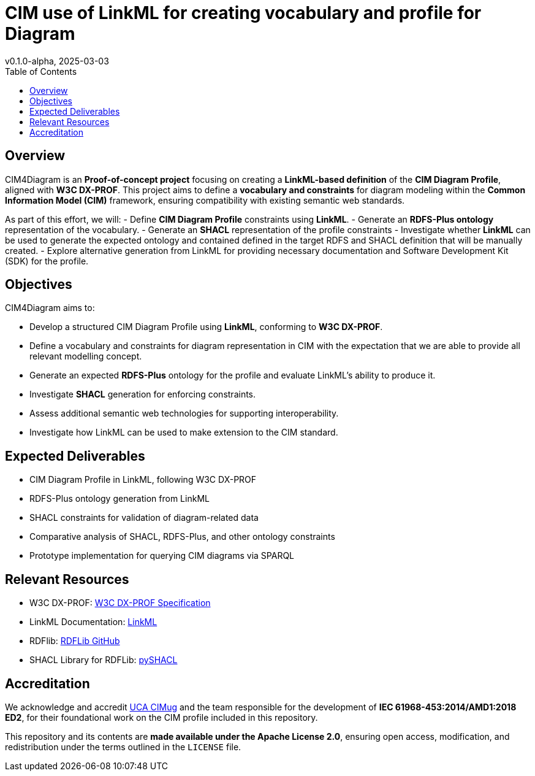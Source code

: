 = CIM use of LinkML for creating vocabulary and profile for Diagram
v0.1.0-alpha, 2025-03-03
:toc:  
:toclevels: 2  

== Overview

CIM4Diagram is an **Proof-of-concept project** focusing on creating a **LinkML-based definition** of the **CIM Diagram Profile**, aligned with *W3C DX-PROF*. This project aims to define a **vocabulary and constraints** for diagram modeling within the **Common Information Model (CIM)** framework, ensuring compatibility with existing semantic web standards.  

As part of this effort, we will:
- Define **CIM Diagram Profile** constraints using **LinkML**.
- Generate an **RDFS-Plus ontology** representation of the vocabulary.
- Generate an **SHACL** representation of the profile constraints 
- Investigate whether **LinkML** can be used to generate the expected ontology and contained defined in the target RDFS and SHACL definition that will be manually created. 
- Explore alternative generation from LinkML for providing necessary documentation and Software Development Kit (SDK) for the profile.  

== Objectives  

CIM4Diagram aims to:

- Develop a structured CIM Diagram Profile using **LinkML**, conforming to *W3C DX-PROF*.  
- Define a vocabulary and constraints for diagram representation in CIM with the expectation that we are able to provide all relevant modelling concept.  
- Generate an expected **RDFS-Plus** ontology for the profile and evaluate LinkML’s ability to produce it.  
- Investigate **SHACL** generation for enforcing constraints.  
- Assess additional semantic web technologies for supporting interoperability. 
- Investigate how LinkML can be used to make extension to the CIM standard.

== Expected Deliverables

- CIM Diagram Profile in LinkML, following W3C DX-PROF
- RDFS-Plus ontology generation from LinkML
- SHACL constraints for validation of diagram-related data
- Comparative analysis of SHACL, RDFS-Plus, and other ontology constraints
- Prototype implementation for querying CIM diagrams via SPARQL

== Relevant Resources

- W3C DX-PROF: link:https://www.w3.org/TR/dx-prof/[W3C DX-PROF Specification]
- LinkML Documentation: link:https://linkml.io/LinkML/[LinkML]
- RDFlib: link:https://github.com/RDFLib/rdflib[RDFLib GitHub]
- SHACL Library for RDFLib: link:https://github.com/RDFLib/pySHACL[pySHACL]

== Accreditation  

We acknowledge and accredit link:https://cimug.ucaiug.org/[UCA CIMug] and the team responsible for the development of *IEC 61968-453:2014/AMD1:2018 ED2*, for their foundational work on the CIM profile included in this repository.  

This repository and its contents are **made available under the Apache License 2.0**, ensuring open access, modification, and redistribution under the terms outlined in the `LICENSE` file.
